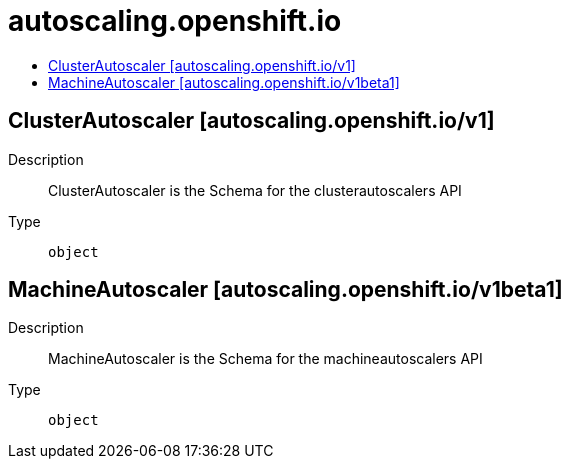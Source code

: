 // Automatically generated by 'openshift-apidocs-gen'. Do not edit.
:_mod-docs-content-type: ASSEMBLY
[id="autoscaling-openshift-io"]
= autoscaling.openshift.io
:toc: macro
:toc-title:

toc::[]

== ClusterAutoscaler [autoscaling.openshift.io/v1]

Description::
+
--
ClusterAutoscaler is the Schema for the clusterautoscalers API
--

Type::
  `object`

== MachineAutoscaler [autoscaling.openshift.io/v1beta1]

Description::
+
--
MachineAutoscaler is the Schema for the machineautoscalers API
--

Type::
  `object`

